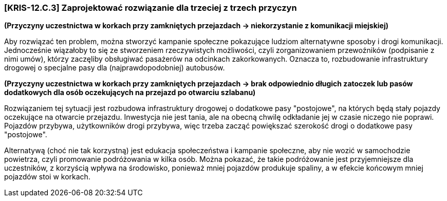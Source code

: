 === [KRIS-12.C.3] Zaprojektować rozwiązanie dla trzeciej z trzech przyczyn
**(Przyczyny uczestnictwa w korkach przy zamkniętych przejazdach -> niekorzystanie z komunikacji miejskiej)**

Aby rozwiązać ten problem, można stworzyć kampanie społeczne pokazujące ludziom alternatywne sposoby i drogi komunikacji.
Jednocześnie wiązałoby to się ze stworzeniem rzeczywistych możliwości, czyli zorganizowaniem przewoźników (podpisanie z nimi umów),
którzy zaczęliby obsługiwać pasażerów na odcinkach zakorkowanych. Oznacza to, rozbudowanie infrastruktury drogowej
o specjalne pasy dla (najprawdopodobniej) autobusów.


**(Przyczyny uczestnictwa w korkach przy zamkniętych przejazdach -> brak odpowiednio długich zatoczek lub pasów dodatkowych dla osób oczekujących na przejazd po otwarciu szlabanu)**

Rozwiązaniem tej sytuacji jest rozbudowa infrastruktury drogowej o dodatkowe pasy "postojowe", na których będą stały pojazdy oczekujące na otwarcie przejazdu. Inwestycja nie jest tania, ale na obecną chwilę odkładanie jej w czasie niczego nie poprawi. Pojazdów przybywa, użytkowników drogi przybywa, więc trzeba zacząć powiększać szerokość drogi o dodatkowe pasy "postojowe".

Alternatywą (choć nie tak korzystną) jest edukacja społeczeństwa i kampanie społeczne, aby nie wozić w samochodzie powietrza,
czyli promowanie podróżowania w kilka osób.
Można pokazać, że takie podróżowanie jest przyjemniejsze dla uczestników, z korzyścią wpływa na środowisko, ponieważ mniej
pojazdów produkuje spaliny, a w efekcie końcowym mniej pojazdów stoi w korkach.
